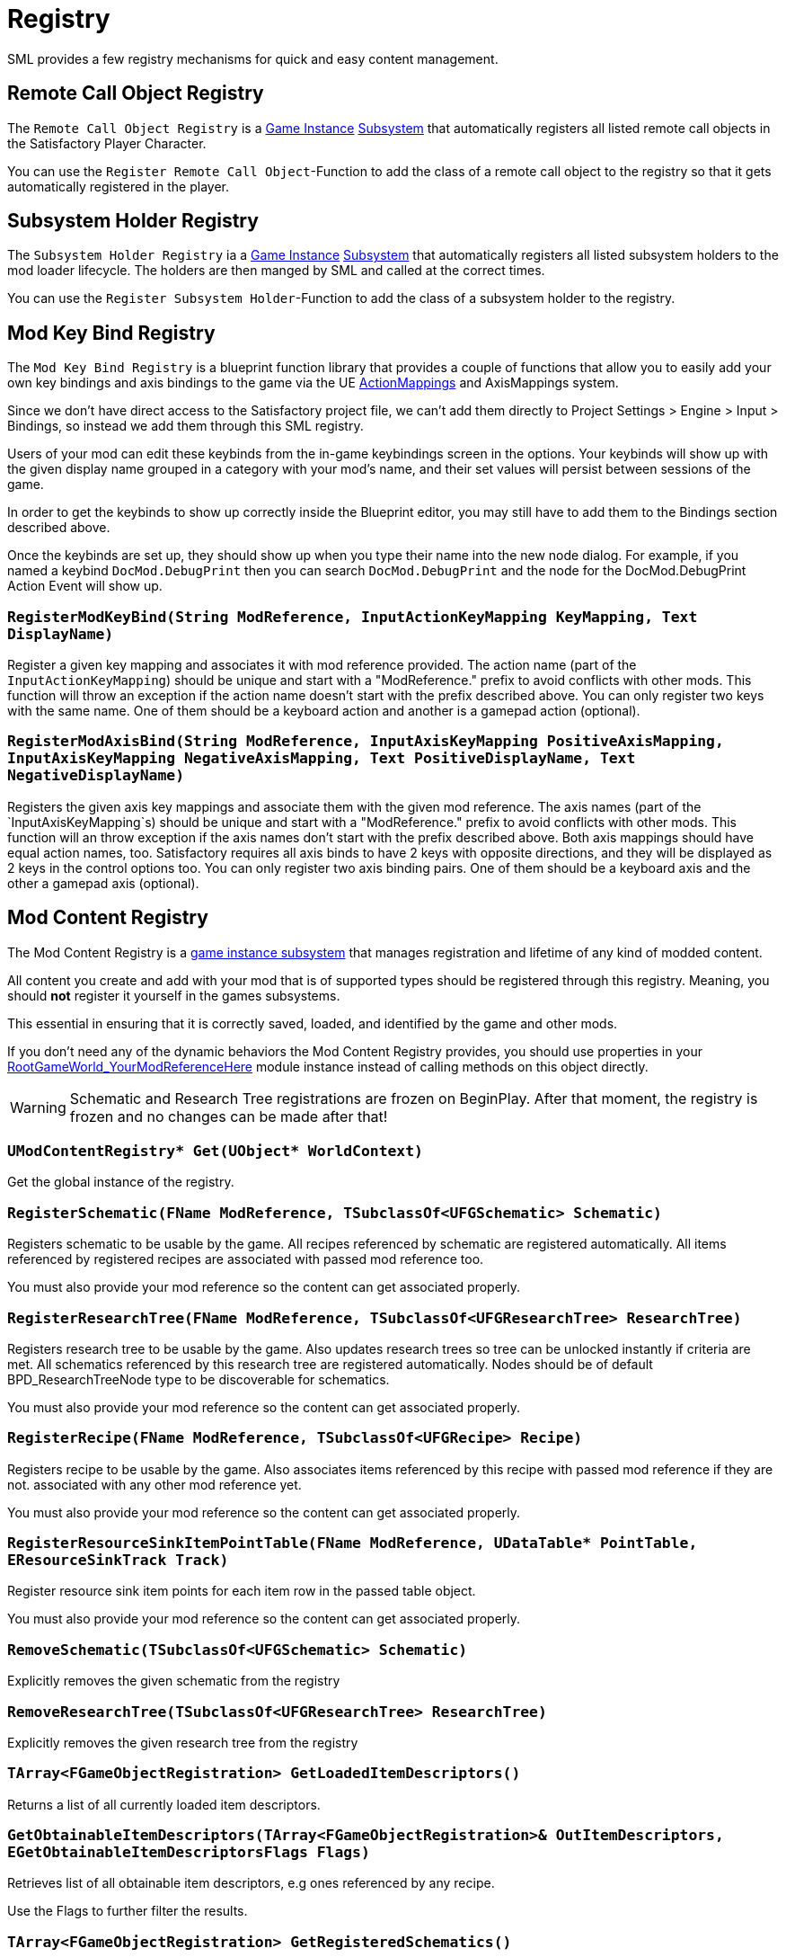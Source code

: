 = Registry

SML provides a few registry mechanisms for quick and easy content management.

== Remote Call Object Registry

The `Remote Call Object Registry` is a
xref:Development/ModLoader/ModModules.adoc#_game_instance_bound_module_ugameinstancemodule[Game Instance]
xref:Development/ModLoader/Subsystems.adoc[Subsystem]
that automatically registers all listed remote call objects in the Satisfactory Player Character.

You can use the `Register Remote Call Object`-Function to add the class of a remote call object to the registry
so that it gets automatically registered in the player.

== Subsystem Holder Registry

The `Subsystem Holder Registry` ia a 
xref:Development/ModLoader/ModModules.adoc#_game_instance_bound_module_ugameinstancemodule[Game Instance]
xref:Development/ModLoader/Subsystems.adoc[Subsystem]
that automatically registers all listed subsystem holders to the mod loader lifecycle.
The holders are then manged by SML and called at the correct times.

You can use the `Register Subsystem Holder`-Function to add the class of a subsystem holder to the registry.

== Mod Key Bind Registry

The `Mod Key Bind Registry` is a blueprint function library that provides a couple of functions
that allow you to easily add your own key bindings and axis bindings to the game via the UE
https://docs.unrealengine.com/en-US/InteractiveExperiences/Input/index.html?utm_source=editor&utm_medium=docs[ActionMappings]
and AxisMappings system.

Since we don't have direct access to the Satisfactory project file, we can't add them directly to
Project Settings > Engine > Input > Bindings, so instead we add them through this SML registry.

Users of your mod can edit these keybinds from the in-game keybindings screen in the options.
Your keybinds will show up with the given display name grouped in a category with your mod's name,
and their set values will persist between sessions of the game.

In order to get the keybinds to show up correctly inside the Blueprint editor,
you may still have to add them to the Bindings section described above.

Once the keybinds are set up, they should show up when you type their name into the new node dialog.
For example, if you named a keybind `DocMod.DebugPrint` then you can search
`DocMod.DebugPrint` and the node for the DocMod.DebugPrint Action Event will show up.

=== `RegisterModKeyBind(String ModReference, InputActionKeyMapping KeyMapping, Text DisplayName)`
Register a given key mapping and associates it with mod reference provided.
The action name (part of the `InputActionKeyMapping`) should be unique and start with a "ModReference."
prefix to avoid conflicts with other mods.
This function will throw an exception if the action name doesn't start with the prefix described above.
You can only register two keys with the same name.
One of them should be a keyboard action and another is a gamepad action (optional).

=== `RegisterModAxisBind(String ModReference, InputAxisKeyMapping PositiveAxisMapping, InputAxisKeyMapping NegativeAxisMapping, Text PositiveDisplayName, Text NegativeDisplayName)`
Registers the given axis key mappings and associate them with the given mod reference.
The axis names (part of the `InputAxisKeyMapping`s) should be unique and start with a "ModReference."
prefix to avoid conflicts with other mods.
This function will an throw exception if the axis names don't start with the prefix described above.
Both axis mappings should have equal action names, too.
Satisfactory requires all axis binds to have 2 keys with opposite directions, and they will be displayed as 2 keys in the control options too.
You can only register two axis binding pairs.
One of them should be a keyboard axis and the other a gamepad axis (optional).

== Mod Content Registry
The Mod Content Registry is a xref:Development/ModLoader/Subsystems.adoc[game instance subsystem]
that manages registration and lifetime of any kind of modded content.

All content you create and add with your mod that is of supported types
should be registered through this registry.
Meaning, you should **not** register it yourself in the games subsystems.

This essential in ensuring that it is correctly saved, loaded, and identified by the game and other mods.

If you don't need any of the dynamic behaviors the Mod Content Registry provides,
you should use properties in your
xref:Development/ModLoader/ModModules.adoc#_game_world_module_ugameworldmodule[RootGameWorld_YourModReferenceHere]
module instance instead of calling methods on this object directly.

[WARNING]
====
Schematic and Research Tree registrations are frozen on BeginPlay.
After that moment, the registry is frozen and no changes can be made after that!
====

=== `UModContentRegistry* Get(UObject* WorldContext)`

Get the global instance of the registry.

=== `RegisterSchematic(FName ModReference, TSubclassOf<UFGSchematic> Schematic)`
Registers schematic to be usable by the game.
All recipes referenced by schematic are registered automatically.
All items referenced by registered recipes are associated with passed mod reference too.

You must also provide your mod reference so the content can get associated properly.

=== `RegisterResearchTree(FName ModReference, TSubclassOf<UFGResearchTree> ResearchTree)`
Registers research tree to be usable by the game.
Also updates research trees so tree can be unlocked instantly if criteria are met.
All schematics referenced by this research tree are registered automatically.
Nodes should be of default BPD_ResearchTreeNode type to be discoverable for schematics.

You must also provide your mod reference so the content can get associated properly.

=== `RegisterRecipe(FName ModReference, TSubclassOf<UFGRecipe> Recipe)`
Registers recipe to be usable by the game.
Also associates items referenced by this recipe with passed mod reference if they are not.
associated with any other mod reference yet.

You must also provide your mod reference so the content can get associated properly.

=== `RegisterResourceSinkItemPointTable(FName ModReference, UDataTable* PointTable, EResourceSinkTrack Track)`
Register resource sink item points for each item row in the passed table object.

You must also provide your mod reference so the content can get associated properly.

=== `RemoveSchematic(TSubclassOf<UFGSchematic> Schematic)`
Explicitly removes the given schematic from the registry

=== `RemoveResearchTree(TSubclassOf<UFGResearchTree> ResearchTree)`
Explicitly removes the given research tree from the registry

=== `TArray<FGameObjectRegistration> GetLoadedItemDescriptors()`
Returns a list of all currently loaded item descriptors.

=== `GetObtainableItemDescriptors(TArray<FGameObjectRegistration>& OutItemDescriptors, EGetObtainableItemDescriptorsFlags Flags)`
Retrieves list of all obtainable item descriptors, e.g ones referenced by any recipe.

Use the Flags to further filter the results.

=== `TArray<FGameObjectRegistration> GetRegisteredSchematics()`
Returns a list of all currently registered schematics.

=== `TArray<FGameObjectRegistration> GetRegisteredResearchTrees()`
Returns a list of all currently registered research trees.

=== `TArray<FGameObjectRegistration> GetRegisteredRecipes()`
Returns a list of all currently registered recipes.

=== `FGameObjectRegistration GetResearchTreeRegistrationInfo(TSubclassOf<UFGResearchTree> ResearchTree)`
Returns the registration info of the given research tree.

=== `FGameObjectRegistration GetSchematicRegistrationInfo(TSubclassOf<UFGSchematic> Schematic)`
Returns the registration info of the given schematic.

=== `FGameObjectRegistration GetRecipeInfo(TSubclassOf<UFGRecipe> Recipe)`
Returns the registration info of the given recipe.

=== `FGameObjectRegistration GetItemDescriptorInfo(TSubclassOf<UFGItemDescriptor> ItemDescriptor)`
Returns the registration info of the given item descriptor.

=== `bool IsItemDescriptorVanilla(TSubclassOf<UFGItemDescriptor> ItemDescriptor)`
Returns true when given item descriptor is considered vanilla.

=== `bool IsRecipeVanilla(TSubclassOf<UFGRecipe> Recipe)`
Returns true when given recipe is considered vanilla.

=== `bool IsSchematicVanilla(TSubclassOf<UFGSchematic> Schematic)`
Returns true when given schematic is considered vanilla.

=== `bool IsResearchTreeVanilla(TSubclassOf<UFGResearchTree> ResearchTree)`
Returns true when given research tree is considered vanilla.

=== `FOnGameObjectRegistered OnRecipeRegistered`
Called when recipe is registered into content registry.

=== `FOnGameObjectRegistered OnSchematicRegistered`
Called when schematic is registered into content registry.

=== `FOnGameObjectRegistered OnResearchTreeRegistered`
Called when research tree is registered into the registry.

=== `FGameObjectRegistration`

Holds basic information about a single content registration entry.

This struct is used to hold information about all registered content types,
so you must cast `UObject*`s into the relevant classes depending on what type of content you're working with

==== `FName RegistrarModReference`
Mod reference of the plugin which actually performed the object registration. Usually same as OwnedByModReference.

==== `FName OwnedByModReference`
Mod reference of the plugin which owns the actual registered object.

==== `UObject* RegisteredObject`
The object/content this registration info holds registry information about.

=== `EGameObjectRegistrationFlags Flags`
Flags set on this object.

==== `TArray<UObject*> ReferencedBy`
List of all objects that reference this one.
